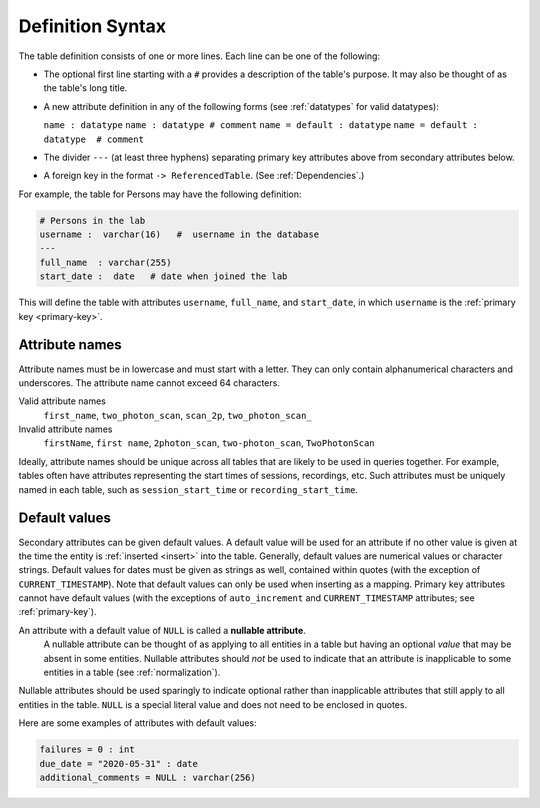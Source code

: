 .. progress: 10.0 30% Austin

.. _definition-syntax:

Definition Syntax
=================

The table definition consists of one or more lines.
Each line can be one of the following:

* The optional first line starting with a ``#`` provides a description of the table's purpose.
  It may also be thought of as the table's long title.
* A new attribute definition in any of the following forms (see :ref:`datatypes` for valid datatypes):

  ``name : datatype``
  ``name : datatype # comment``
  ``name = default : datatype``
  ``name = default : datatype  # comment``
* The divider ``---`` (at least three hyphens) separating primary key attributes above from secondary attributes below.
* A foreign key in the format ``-> ReferencedTable``.
  (See :ref:`Dependencies`.)

For example, the table for Persons may have the following definition:

.. code-block:: text

	# Persons in the lab
	username :  varchar(16)   #  username in the database
	---
	full_name  : varchar(255)
	start_date :  date   # date when joined the lab


This will define the table with attributes ``username``, ``full_name``, and ``start_date``, in which ``username`` is the :ref:`primary key <primary-key>`.

Attribute names
---------------
Attribute names must be in lowercase and must start with a letter.
They can only contain alphanumerical characters and underscores.
The attribute name cannot exceed 64 characters.

Valid attribute names
   ``first_name``, ``two_photon_scan``, ``scan_2p``, ``two_photon_scan_``

Invalid attribute names
   ``firstName``, ``first name``, ``2photon_scan``, ``two-photon_scan``, ``TwoPhotonScan``

Ideally, attribute names should be unique across all tables that are likely to be used in queries together.
For example, tables often have attributes representing the start times of sessions, recordings, etc.
Such attributes must be uniquely named in each table, such as ``session_start_time`` or ``recording_start_time``.

Default values
--------------

Secondary attributes can be given default values.
A default value will be used for an attribute if no other value is given at the time the entity is :ref:`inserted <insert>` into the table.
Generally, default values are numerical values or character strings.
Default values for dates must be given as strings as well, contained within quotes (with the exception of ``CURRENT_TIMESTAMP``).
Note that default values can only be used when inserting as a mapping.
Primary key attributes cannot have default values (with the exceptions of ``auto_increment`` and ``CURRENT_TIMESTAMP`` attributes; see :ref:`primary-key`).

An attribute with a default value of ``NULL`` is called a **nullable attribute**.
 A nullable attribute can be thought of as applying to all entities in a table but having an optional *value* that may be absent in some entities.
 Nullable attributes should *not* be used to indicate that an attribute is inapplicable to some entities in a table (see :ref:`normalization`).
Nullable attributes should be used sparingly to indicate optional rather than inapplicable attributes that still apply to all entities in the table.
``NULL`` is a special literal value and does not need to be enclosed in quotes.

Here are some examples of attributes with default values:

.. code-block:: text

  failures = 0 : int
  due_date = "2020-05-31" : date
  additional_comments = NULL : varchar(256)
